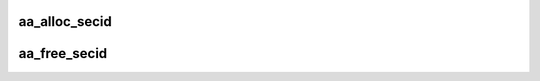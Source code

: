 .. -*- coding: utf-8; mode: rst -*-
.. src-file: security/apparmor/secid.c

.. _`aa_alloc_secid`:

aa_alloc_secid
==============

.. c:function:: u32 aa_alloc_secid( void)

    allocate a new secid for a profile

    :param  void:
        no arguments

.. _`aa_free_secid`:

aa_free_secid
=============

.. c:function:: void aa_free_secid(u32 secid)

    free a secid

    :param u32 secid:
        secid to free

.. This file was automatic generated / don't edit.

